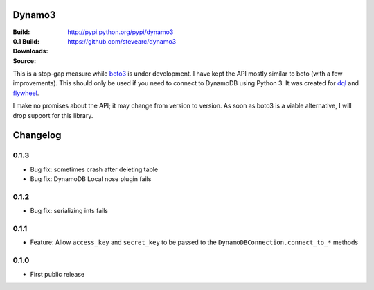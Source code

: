 Dynamo3
=======
:Build: |build|_ |coverage|_
:0.1 Build: |build-0.1|_ |coverage-0.1|_
:Downloads: http://pypi.python.org/pypi/dynamo3
:Source: https://github.com/stevearc/dynamo3

.. |build| image:: https://travis-ci.org/stevearc/dynamo3.png?branch=master
.. _build: https://travis-ci.org/stevearc/dynamo3
.. |coverage| image:: https://coveralls.io/repos/stevearc/dynamo3/badge.png?branch=master
.. _coverage: https://coveralls.io/r/stevearc/dynamo3?branch=master

.. |build-0.1| image:: https://travis-ci.org/stevearc/dynamo3.png?branch=0.1
.. _build-0.1: https://travis-ci.org/stevearc/dynamo3
.. |coverage-0.1| image:: https://coveralls.io/repos/stevearc/dynamo3/badge.png?branch=0.1
.. _coverage-0.1: https://coveralls.io/r/stevearc/dynamo3?branch=0.1

This is a stop-gap measure while `boto3 <http://github.com/boto/boto3>`_ is
under development. I have kept the API mostly similar to boto (with a few
improvements). This should only be used if you need to connect to DynamoDB
using Python 3. It was created for `dql <http://github.com/mathcamp/dql>`_ and
`flywheel <http://github.com/mathcamp/flywheel>`_.

I make no promises about the API; it may change from version to version. As
soon as boto3 is a viable alternative, I will drop support for this library.


Changelog
=========
0.1.3
-----
* Bug fix: sometimes crash after deleting table
* Bug fix: DynamoDB Local nose plugin fails

0.1.2
-----
* Bug fix: serializing ints fails

0.1.1
-----
* Feature: Allow ``access_key`` and ``secret_key`` to be passed to the ``DynamoDBConnection.connect_to_*`` methods

0.1.0
-----
* First public release


